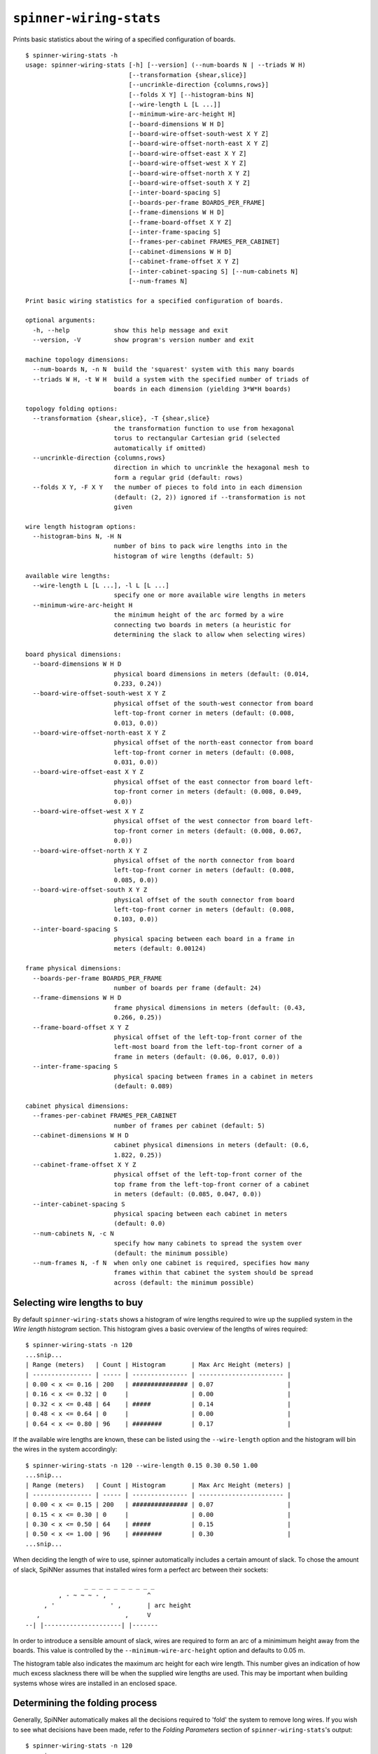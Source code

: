 ``spinner-wiring-stats``
========================

Prints basic statistics about the wiring of a specified configuration of boards.

::

	$ spinner-wiring-stats -h
	usage: spinner-wiring-stats [-h] [--version] (--num-boards N | --triads W H)
	                            [--transformation {shear,slice}]
	                            [--uncrinkle-direction {columns,rows}]
	                            [--folds X Y] [--histogram-bins N]
	                            [--wire-length L [L ...]]
	                            [--minimum-wire-arc-height H]
	                            [--board-dimensions W H D]
	                            [--board-wire-offset-south-west X Y Z]
	                            [--board-wire-offset-north-east X Y Z]
	                            [--board-wire-offset-east X Y Z]
	                            [--board-wire-offset-west X Y Z]
	                            [--board-wire-offset-north X Y Z]
	                            [--board-wire-offset-south X Y Z]
	                            [--inter-board-spacing S]
	                            [--boards-per-frame BOARDS_PER_FRAME]
	                            [--frame-dimensions W H D]
	                            [--frame-board-offset X Y Z]
	                            [--inter-frame-spacing S]
	                            [--frames-per-cabinet FRAMES_PER_CABINET]
	                            [--cabinet-dimensions W H D]
	                            [--cabinet-frame-offset X Y Z]
	                            [--inter-cabinet-spacing S] [--num-cabinets N]
	                            [--num-frames N]
	
	Print basic wiring statistics for a specified configuration of boards.
	
	optional arguments:
	  -h, --help            show this help message and exit
	  --version, -V         show program's version number and exit
	
	machine topology dimensions:
	  --num-boards N, -n N  build the 'squarest' system with this many boards
	  --triads W H, -t W H  build a system with the specified number of triads of
	                        boards in each dimension (yielding 3*W*H boards)
	
	topology folding options:
	  --transformation {shear,slice}, -T {shear,slice}
	                        the transformation function to use from hexagonal
	                        torus to rectangular Cartesian grid (selected
	                        automatically if omitted)
	  --uncrinkle-direction {columns,rows}
	                        direction in which to uncrinkle the hexagonal mesh to
	                        form a regular grid (default: rows)
	  --folds X Y, -F X Y   the number of pieces to fold into in each dimension
	                        (default: (2, 2)) ignored if --transformation is not
	                        given
	
	wire length histogram options:
	  --histogram-bins N, -H N
	                        number of bins to pack wire lengths into in the
	                        histogram of wire lengths (default: 5)
	
	available wire lengths:
	  --wire-length L [L ...], -l L [L ...]
	                        specify one or more available wire lengths in meters
	  --minimum-wire-arc-height H
	                        the minimum height of the arc formed by a wire
	                        connecting two boards in meters (a heuristic for
	                        determining the slack to allow when selecting wires)
	
	board physical dimensions:
	  --board-dimensions W H D
	                        physical board dimensions in meters (default: (0.014,
	                        0.233, 0.24))
	  --board-wire-offset-south-west X Y Z
	                        physical offset of the south-west connector from board
	                        left-top-front corner in meters (default: (0.008,
	                        0.013, 0.0))
	  --board-wire-offset-north-east X Y Z
	                        physical offset of the north-east connector from board
	                        left-top-front corner in meters (default: (0.008,
	                        0.031, 0.0))
	  --board-wire-offset-east X Y Z
	                        physical offset of the east connector from board left-
	                        top-front corner in meters (default: (0.008, 0.049,
	                        0.0))
	  --board-wire-offset-west X Y Z
	                        physical offset of the west connector from board left-
	                        top-front corner in meters (default: (0.008, 0.067,
	                        0.0))
	  --board-wire-offset-north X Y Z
	                        physical offset of the north connector from board
	                        left-top-front corner in meters (default: (0.008,
	                        0.085, 0.0))
	  --board-wire-offset-south X Y Z
	                        physical offset of the south connector from board
	                        left-top-front corner in meters (default: (0.008,
	                        0.103, 0.0))
	  --inter-board-spacing S
	                        physical spacing between each board in a frame in
	                        meters (default: 0.00124)
	
	frame physical dimensions:
	  --boards-per-frame BOARDS_PER_FRAME
	                        number of boards per frame (default: 24)
	  --frame-dimensions W H D
	                        frame physical dimensions in meters (default: (0.43,
	                        0.266, 0.25))
	  --frame-board-offset X Y Z
	                        physical offset of the left-top-front corner of the
	                        left-most board from the left-top-front corner of a
	                        frame in meters (default: (0.06, 0.017, 0.0))
	  --inter-frame-spacing S
	                        physical spacing between frames in a cabinet in meters
	                        (default: 0.089)
	
	cabinet physical dimensions:
	  --frames-per-cabinet FRAMES_PER_CABINET
	                        number of frames per cabinet (default: 5)
	  --cabinet-dimensions W H D
	                        cabinet physical dimensions in meters (default: (0.6,
	                        1.822, 0.25))
	  --cabinet-frame-offset X Y Z
	                        physical offset of the left-top-front corner of the
	                        top frame from the left-top-front corner of a cabinet
	                        in meters (default: (0.085, 0.047, 0.0))
	  --inter-cabinet-spacing S
	                        physical spacing between each cabinet in meters
	                        (default: 0.0)
	  --num-cabinets N, -c N
	                        specify how many cabinets to spread the system over
	                        (default: the minimum possible)
	  --num-frames N, -f N  when only one cabinet is required, specifies how many
	                        frames within that cabinet the system should be spread
	                        across (default: the minimum possible)


Selecting wire lengths to buy
-----------------------------

By default ``spinner-wiring-stats`` shows a histogram of wire lengths required
to wire up the supplied system in the *Wire length histogram* section. This
histogram gives a basic overview of the lengths of wires required::

	$ spinner-wiring-stats -n 120
	...snip...
	| Range (meters)   | Count | Histogram       | Max Arc Height (meters) |
	| ---------------- | ----- | --------------- | ----------------------- |
	| 0.00 < x <= 0.16 | 200   | ############### | 0.07                    |
	| 0.16 < x <= 0.32 | 0     |                 | 0.00                    |
	| 0.32 < x <= 0.48 | 64    | #####           | 0.14                    |
	| 0.48 < x <= 0.64 | 0     |                 | 0.00                    |
	| 0.64 < x <= 0.80 | 96    | ########        | 0.17                    |


If the available wire lengths are known, these can be listed using the
``--wire-length`` option and the histogram will bin the wires in the system
accordingly::

	$ spinner-wiring-stats -n 120 --wire-length 0.15 0.30 0.50 1.00
	...snip...
	| Range (meters)   | Count | Histogram       | Max Arc Height (meters) |
	| ---------------- | ----- | --------------- | ----------------------- |
	| 0.00 < x <= 0.15 | 200   | ############### | 0.07                    |
	| 0.15 < x <= 0.30 | 0     |                 | 0.00                    |
	| 0.30 < x <= 0.50 | 64    | #####           | 0.15                    |
	| 0.50 < x <= 1.00 | 96    | ########        | 0.30                    |
	...snip...

When deciding the length of wire to use, spinner automatically includes a
certain amount of slack. To chose the amount of slack, SpiNNer assumes that
installed wires form a perfect arc between their sockets::

	                _ _ _ _ _ _ _ _ _ _
	         , - ~ ~ ~ - ,           ^
	     , '               ' ,       | arc height
	   ,                       ,     V
	--| |---------------------| |-------

In order to introduce a sensible amount of slack, wires are required to form an
arc of a minimimum height away from the boards. This value is controlled by the
``--minimum-wire-arc-height`` option and defaults to 0.05 m.

The histogram table also indicates the maximum arc height for each wire length.
This number gives an indication of how much excess slackness there will be when
the supplied wire lengths are used. This may be important when building systems
whose wires are installed in an enclosed space.

Determining the folding process
-------------------------------

Generally, SpiNNer automatically makes all the decisions required to 'fold' the
system to remove long wires. If you wish to see what decisions have been made,
refer to the *Folding Parameters* section of ``spinner-wiring-stats``'s output::

	$ spinner-wiring-stats -n 120
	...snip...
	Folding Parameters
	------------------
	
	| Parameter                    | Value | Unit   |
	| ---------------------------- | ----- | ------ |
	| Number of boards             | 120   |        |
	| System dimensions            | 8x5   | triads |
	| Transformation               | shear |        |
	| Uncrinkle Direction          | rows  |        |
	| Folds                        | 2x2   | pieces |
	| Number of cabinets           | 1     |        |
	| Number of frames-per-cabinet | 5     |        |
	| Number of boards-per-frame   | 24    |        |
	...snip...


Perfect-world wire-length measurements
--------------------------------------

The *Non-cabinetised measurements* section of ``spinner-wiring-stats`` gives the
wire-lengths of the folded system before the boards are mapped into real-world
cabinets. This section is useful when comparing alternative folding schemes
since the results are not distorted by the cabinet mapping process.

The numbers in this section assume all boards are laid out in large
rectangular grid and distance measures are given in units of the size of a
board.

::

	$ spinner-wiring-stats -n 1200
	...snip...
	Non-cabinetised measurements
	----------------------------
	
	| Parameter           | Value         | Unit   |
	| ------------------- | ------------- | ------ |
	| System dimensions   | 60.00 x 20.00 | boards |
	| Mean wire length    | 2.91          | boards |
	|   NE/SW             |   4.02        | boards |
	|   N/S               |   2.49        | boards |
	|   W/E               |   2.22        | boards |
	| Maximum wire length | 4.47          | boards |
	|   NE/SW             |   4.47        | boards |
	|   N/S               |   2.83        | boards |
	|   W/E               |   2.83        | boards |
	...snip...
